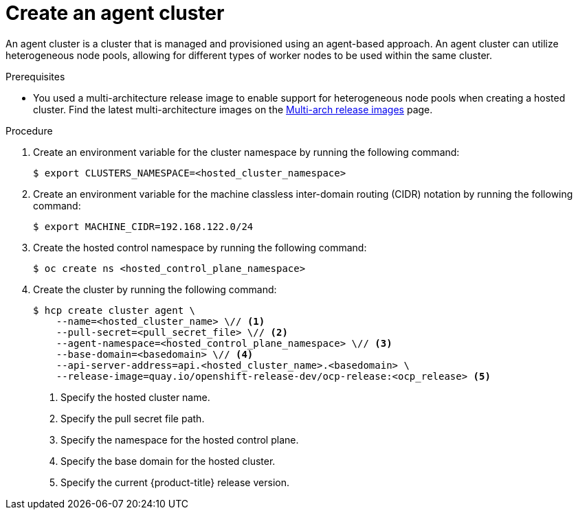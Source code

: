 // Module included in the following assemblies:
//
// * hosted_control_planes/hcp-deploy/hcp-deploy-ibm-power.adoc

:_mod-docs-content-type: PROCEDURE
[id="hcp-ibm-power-heterogeneous-nodepools-create-agent-cluster_{context}"]
= Create an agent cluster

An agent cluster is a cluster that is managed and provisioned using an agent-based approach. An agent cluster can utilize heterogeneous node pools, allowing for different types of worker nodes to be used within the same cluster.

.Prerequisites

* You used a multi-architecture release image to enable support for heterogeneous node pools when creating a hosted cluster. Find the latest multi-architecture images on the link:https://multi.ocp.releases.ci.openshift.org/[Multi-arch release images] page.

.Procedure

. Create an environment variable for the cluster namespace by running the following command:
+
[source,terminal]
----
$ export CLUSTERS_NAMESPACE=<hosted_cluster_namespace>
----

. Create an environment variable for the machine classless inter-domain routing (CIDR) notation by running the following command:
+
[source,terminal]
----
$ export MACHINE_CIDR=192.168.122.0/24
----
// Typically the namespace is created by the hypershift-operator 
// but agent cluster creation generates a capi-provider role that
// needs the namespace to already exist

. Create the hosted control namespace by running the following command:
+
[source,terminal]
----
$ oc create ns <hosted_control_plane_namespace>
----

. Create the cluster by running the following command:
+
[source,terminal]
----
$ hcp create cluster agent \
    --name=<hosted_cluster_name> \// <1>
    --pull-secret=<pull_secret_file> \// <2>
    --agent-namespace=<hosted_control_plane_namespace> \// <3>
    --base-domain=<basedomain> \// <4>
    --api-server-address=api.<hosted_cluster_name>.<basedomain> \
    --release-image=quay.io/openshift-release-dev/ocp-release:<ocp_release> <5>
----
+
<1> Specify the hosted cluster name.
<2> Specify the pull secret file path.
<3> Specify the namespace for the hosted control plane.
<4> Specify the base domain for the hosted cluster.
<5> Specify the current {product-title} release version.